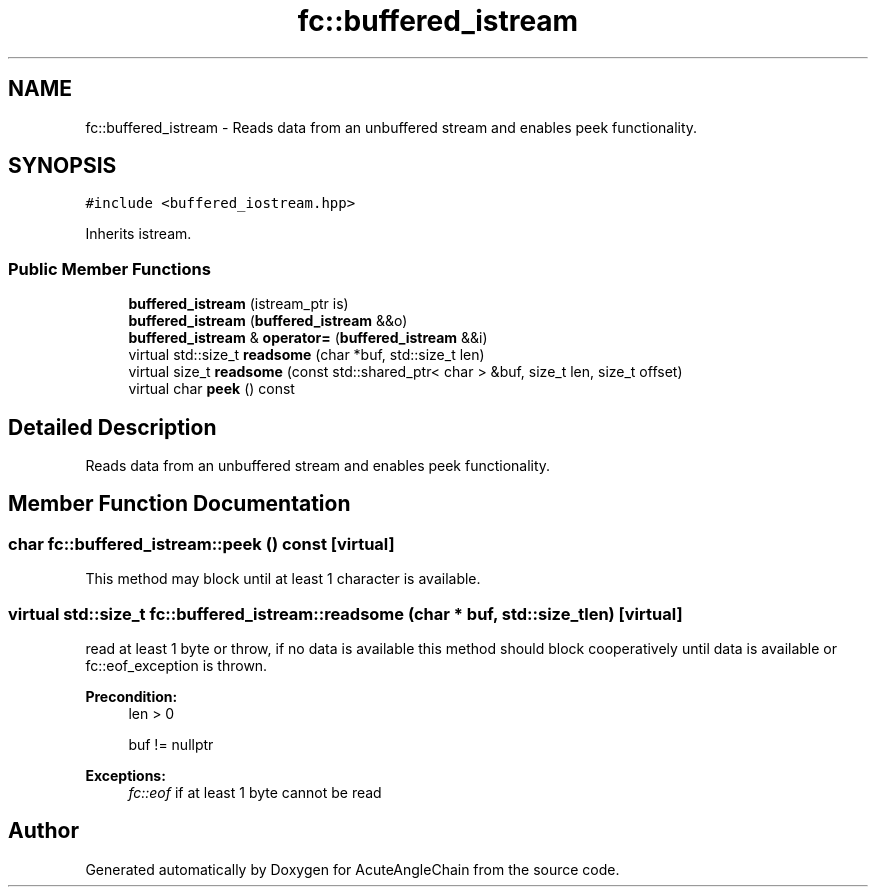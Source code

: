 .TH "fc::buffered_istream" 3 "Sun Jun 3 2018" "AcuteAngleChain" \" -*- nroff -*-
.ad l
.nh
.SH NAME
fc::buffered_istream \- Reads data from an unbuffered stream and enables peek functionality\&.  

.SH SYNOPSIS
.br
.PP
.PP
\fC#include <buffered_iostream\&.hpp>\fP
.PP
Inherits istream\&.
.SS "Public Member Functions"

.in +1c
.ti -1c
.RI "\fBbuffered_istream\fP (istream_ptr is)"
.br
.ti -1c
.RI "\fBbuffered_istream\fP (\fBbuffered_istream\fP &&o)"
.br
.ti -1c
.RI "\fBbuffered_istream\fP & \fBoperator=\fP (\fBbuffered_istream\fP &&i)"
.br
.ti -1c
.RI "virtual std::size_t \fBreadsome\fP (char *buf, std::size_t len)"
.br
.ti -1c
.RI "virtual size_t \fBreadsome\fP (const std::shared_ptr< char > &buf, size_t len, size_t offset)"
.br
.ti -1c
.RI "virtual char \fBpeek\fP () const"
.br
.in -1c
.SH "Detailed Description"
.PP 
Reads data from an unbuffered stream and enables peek functionality\&. 
.SH "Member Function Documentation"
.PP 
.SS "char fc::buffered_istream::peek () const\fC [virtual]\fP"
This method may block until at least 1 character is available\&. 
.SS "virtual std::size_t fc::buffered_istream::readsome (char * buf, std::size_t len)\fC [virtual]\fP"
read at least 1 byte or throw, if no data is available this method should block cooperatively until data is available or fc::eof_exception is thrown\&.
.PP
\fBPrecondition:\fP
.RS 4
len > 0 
.PP
buf != nullptr 
.RE
.PP
\fBExceptions:\fP
.RS 4
\fIfc::eof\fP if at least 1 byte cannot be read 
.RE
.PP


.SH "Author"
.PP 
Generated automatically by Doxygen for AcuteAngleChain from the source code\&.
